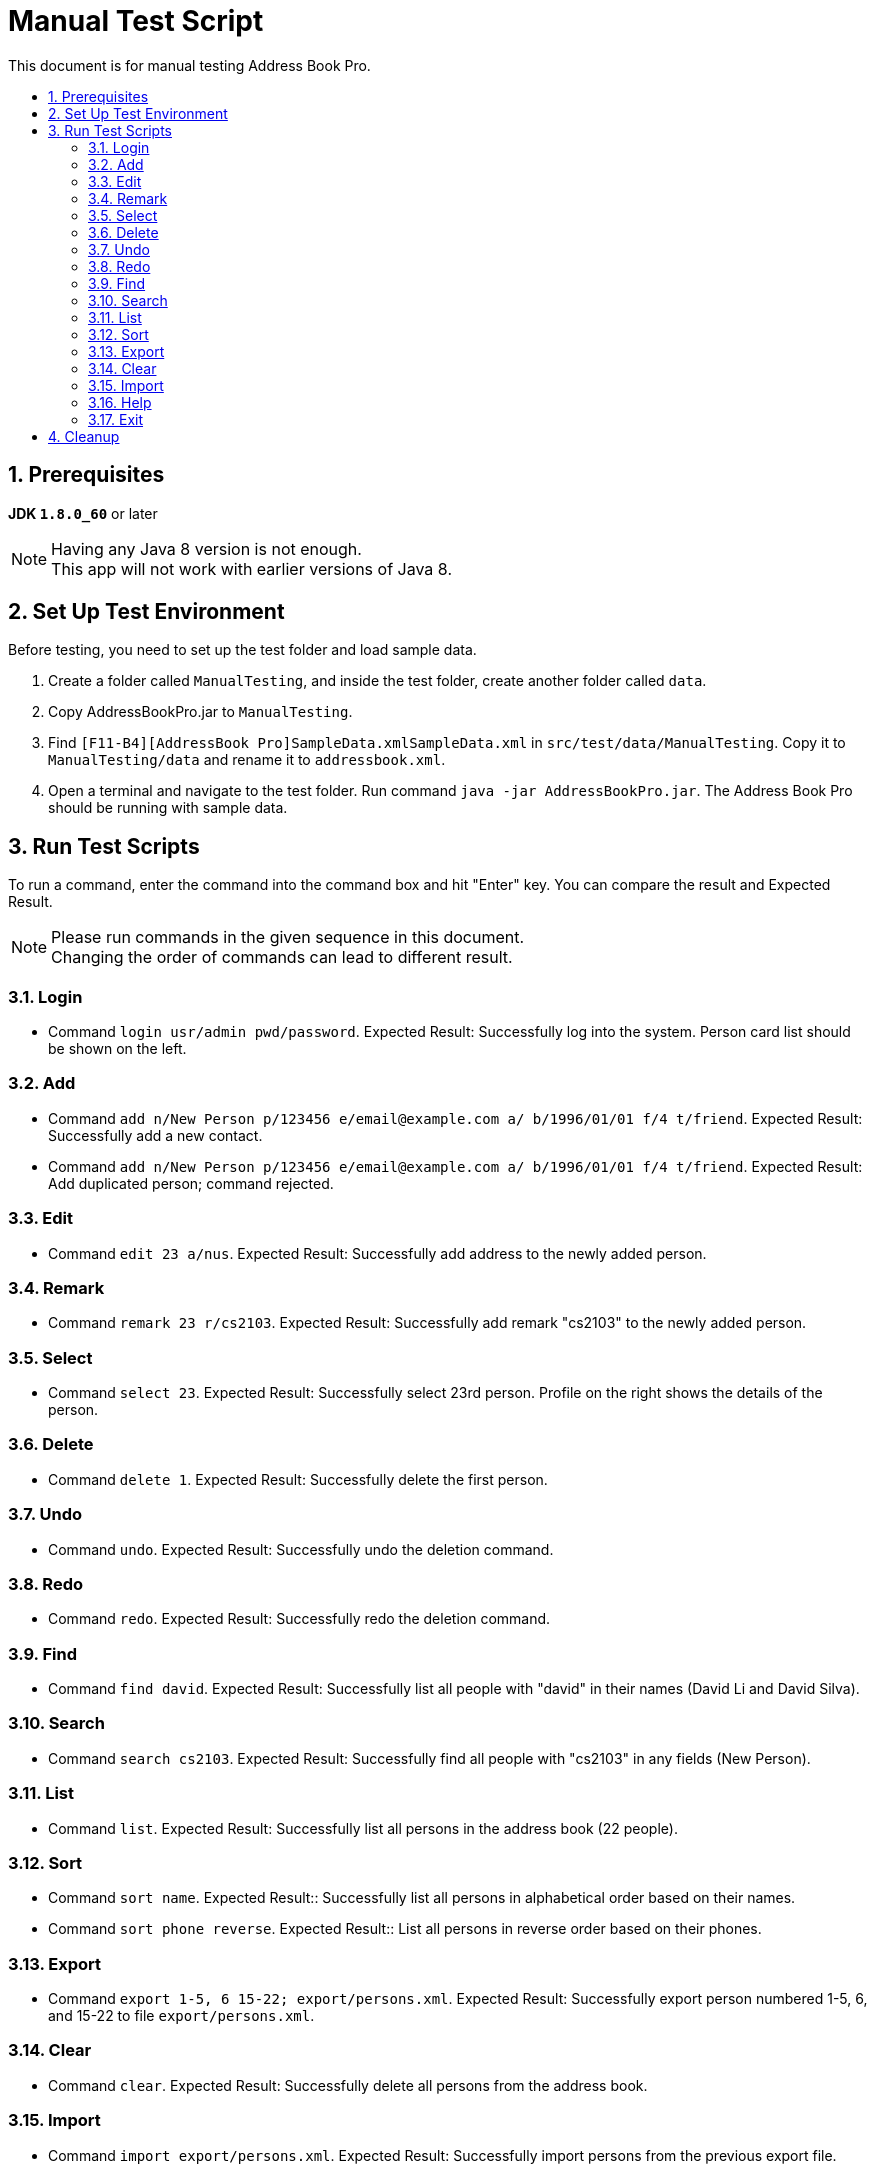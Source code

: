 = Manual Test Script
:toc:
:toc-title:
:toc-placement: preamble
:sectnums:
ifdef::env-github[]
:tip-caption: :bulb:
:note-caption: :information_source:
endif::[]
ifdef::env-github,env-browser[:outfilesuffix: .adoc]

This document is for manual testing Address Book Pro.

== Prerequisites

*JDK `1.8.0_60`* or later

[NOTE]
Having any Java 8 version is not enough. +
This app will not work with earlier versions of Java 8.

== Set Up Test Environment

Before testing, you need to set up the test folder and load sample data.

. Create a folder called `ManualTesting`, and inside the test folder, create another folder called `data`.

. Copy AddressBookPro.jar to `ManualTesting`.

. Find `[F11-B4][AddressBook Pro]SampleData.xmlSampleData.xml` in `src/test/data/ManualTesting`. Copy it to `ManualTesting/data` and rename it to `addressbook.xml`.

. Open a terminal and navigate to the test folder. Run command `java -jar AddressBookPro.jar`. The Address Book Pro should be running with sample data.

== Run Test Scripts

To run a command, enter the command into the command box and hit "Enter" key. You can compare the result and Expected Result.

[NOTE]
Please run commands in the given sequence in this document. +
Changing the order of commands can lead to different result.

=== Login

* Command `login usr/admin pwd/password`. Expected Result: Successfully log into the system. Person card list should be shown on the left.

=== Add

* Command `add n/New Person p/123456 e/email@example.com a/ b/1996/01/01 f/4 t/friend`. Expected Result: Successfully add a new contact.

* Command `add n/New Person p/123456 e/email@example.com a/ b/1996/01/01 f/4 t/friend`. Expected Result: Add duplicated person; command rejected.

=== Edit

* Command `edit 23 a/nus`. Expected Result: Successfully add address to the newly added person.

=== Remark

* Command `remark 23 r/cs2103`. Expected Result: Successfully add remark "cs2103" to the newly added person.

=== Select

* Command `select 23`. Expected Result: Successfully select 23rd person. Profile on the right shows the details of the person.

=== Delete

* Command `delete 1`. Expected Result: Successfully delete the first person.

=== Undo

* Command `undo`. Expected Result: Successfully undo the deletion command.

=== Redo

* Command `redo`. Expected Result: Successfully redo the deletion command.

=== Find

* Command `find david`. Expected Result: Successfully list all people with "david" in their names (David Li and David Silva).

=== Search

* Command `search cs2103`. Expected Result: Successfully find all people with "cs2103" in any fields (New Person).

=== List

* Command `list`. Expected Result: Successfully list all persons in the address book (22 people).

=== Sort

* Command `sort name`. Expected Result:: Successfully list all persons in alphabetical order based on their names.

* Command `sort phone reverse`. Expected Result:: List all persons in reverse order based on their phones.

=== Export

* Command `export 1-5, 6 15-22; export/persons.xml`. Expected Result: Successfully export person numbered 1-5, 6, and 15-22 to file `export/persons.xml`.

=== Clear

* Command `clear`. Expected Result: Successfully delete all persons from the address book.

=== Import

* Command `import export/persons.xml`. Expected Result: Successfully import persons from the previous export file.

=== Help

* Command `help`. Expected Result: Successfully show the help window with user guide.

=== Exit

* Command `exit`. Expected Result: Successfully exit the program.

== Cleanup

You can delete the test folder `ManualTesting` and all test data and records will be cleaned.
